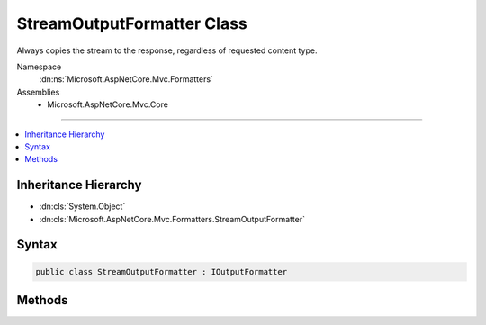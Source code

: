 

StreamOutputFormatter Class
===========================






Always copies the stream to the response, regardless of requested content type.


Namespace
    :dn:ns:`Microsoft.AspNetCore.Mvc.Formatters`
Assemblies
    * Microsoft.AspNetCore.Mvc.Core

----

.. contents::
   :local:



Inheritance Hierarchy
---------------------


* :dn:cls:`System.Object`
* :dn:cls:`Microsoft.AspNetCore.Mvc.Formatters.StreamOutputFormatter`








Syntax
------

.. code-block:: csharp

    public class StreamOutputFormatter : IOutputFormatter








.. dn:class:: Microsoft.AspNetCore.Mvc.Formatters.StreamOutputFormatter
    :hidden:

.. dn:class:: Microsoft.AspNetCore.Mvc.Formatters.StreamOutputFormatter

Methods
-------

.. dn:class:: Microsoft.AspNetCore.Mvc.Formatters.StreamOutputFormatter
    :noindex:
    :hidden:

    
    .. dn:method:: Microsoft.AspNetCore.Mvc.Formatters.StreamOutputFormatter.CanWriteResult(Microsoft.AspNetCore.Mvc.Formatters.OutputFormatterCanWriteContext)
    
        
    
        
        :type context: Microsoft.AspNetCore.Mvc.Formatters.OutputFormatterCanWriteContext
        :rtype: System.Boolean
    
        
        .. code-block:: csharp
    
            public bool CanWriteResult(OutputFormatterCanWriteContext context)
    
    .. dn:method:: Microsoft.AspNetCore.Mvc.Formatters.StreamOutputFormatter.WriteAsync(Microsoft.AspNetCore.Mvc.Formatters.OutputFormatterWriteContext)
    
        
    
        
        :type context: Microsoft.AspNetCore.Mvc.Formatters.OutputFormatterWriteContext
        :rtype: System.Threading.Tasks.Task
    
        
        .. code-block:: csharp
    
            public Task WriteAsync(OutputFormatterWriteContext context)
    

